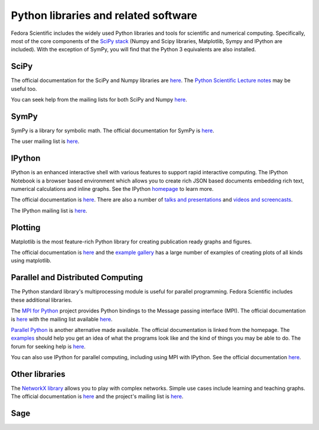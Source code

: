 Python libraries and related software
-------------------------------------

Fedora Scientific includes the widely used Python libraries and
tools for scientific and numerical computing. Specifically, most of
the core components of the `SciPy stack
<http://www.scipy.org/about.html>`__  (Numpy and Scipy libraries,
Matplotlib, Sympy and IPython are included). With the exception of
SymPy, you will find that the Python 3 equivalents are also installed.

SciPy
=====

The official documentation for the SciPy and Numpy libraries are `here
<http://docs.scipy.org/doc/>`__. The `Python Scientific Lecture notes
<http://scipy-lectures.github.io/>`__ may be useful too. 

You can seek help from the mailing lists for both SciPy and Numpy
`here <http://www.scipy.org/scipylib/mailing-lists.html>`__. 

SymPy
=====

SymPy is a library for symbolic math. The official documentation for
SymPy is `here <http://docs.sympy.org>`__. 

The user mailing list is `here
<https://groups.google.com/forum/#!forum/sympy>`__. 

IPython
=======

IPython is an enhanced interactive shell with various features to
support rapid interactive computing. The IPython Notebook is a browser
based environment which allows you to create rich JSON based documents
embedding rich text, numerical calculations and inline graphs. See the
IPython `homepage <http://ipython.org/>`__ to learn more. 

The official documentation is `here
<http://ipython.org/documentation.html>`__. There are also a number of
`talks and presentations <http://ipython.org/presentation.html>`__ and
`videos and screencasts <http://ipython.org/videos.html#videos>`__. 

The IPython mailing list is `here
<http://mail.scipy.org/pipermail/ipython-dev/>`__.

Plotting
========

Matplotlib is the most feature-rich Python library for creating
publication ready graphs and figures.

The official documentation is `here
<http://matplotlib.org/contents.html>`__ and the `example gallery
<http://matplotlib.org/examples/index.html>`__ has a large number of
examples of creating plots of all kinds using matplotlib.

Parallel and Distributed Computing
==================================

The Python standard library's multiprocessing module is useful for
parallel programming. Fedora Scientific includes these additional
libraries.

The `MPI for Python <http://mpi4py.scipy.org/>`__ project provides
Python bindings to the Message passing interface (MPI). The official
documentation is `here
<http://mpi4py.scipy.org/docs/usrman/index.html>`__ with the mailing
list available `here <http://groups.google.com/group/mpi4py>`__. 

`Parallel Python <http://www.parallelpython.com/>`__ is another
alternative made available. The official documentation is linked from
the homepage. The `examples
<http://www.parallelpython.com/content/view/17/31/>`__ should help you
get an idea of what the programs look like and the kind of things you
may be able to do. The forum for seeking help is `here
<http://www.parallelpython.com/component/option,com_smf/Itemid,29/>`__. 

You can also use IPython for parallel computing, including using MPI with
IPython. See the official documentation `here
<http://ipython.org/ipython-doc/rel-1.1.0/parallel/index.html>`__.


Other libraries
===============

The `NetworkX library <http://networkx.github.io/>`__ allows you to play
with complex networks. Simple use cases include learning and teaching graphs.
The official documentation is `here <http://networkx.github.io/documentation.html>`__
and the project's mailing list is `here <http://groups.google.com/group/networkx-discuss/>`__.

Sage
====
